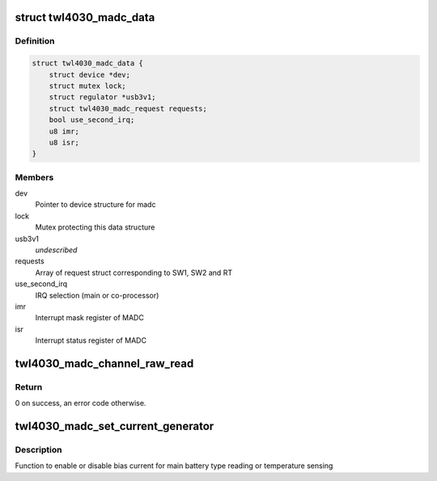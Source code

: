 .. -*- coding: utf-8; mode: rst -*-
.. src-file: drivers/iio/adc/twl4030-madc.c

.. _`twl4030_madc_data`:

struct twl4030_madc_data
========================

.. c:type:: struct twl4030_madc_data

    a container for madc info

.. _`twl4030_madc_data.definition`:

Definition
----------

.. code-block:: c

    struct twl4030_madc_data {
        struct device *dev;
        struct mutex lock;
        struct regulator *usb3v1;
        struct twl4030_madc_request requests;
        bool use_second_irq;
        u8 imr;
        u8 isr;
    }

.. _`twl4030_madc_data.members`:

Members
-------

dev
    Pointer to device structure for madc

lock
    Mutex protecting this data structure

usb3v1
    *undescribed*

requests
    Array of request struct corresponding to SW1, SW2 and RT

use_second_irq
    IRQ selection (main or co-processor)

imr
    Interrupt mask register of MADC

isr
    Interrupt status register of MADC

.. _`twl4030_madc_channel_raw_read`:

twl4030_madc_channel_raw_read
=============================

.. c:function:: int twl4030_madc_channel_raw_read(struct twl4030_madc_data *madc, u8 reg)

    Function to read a particular channel value

    :param struct twl4030_madc_data \*madc:
        pointer to struct twl4030_madc_data

    :param u8 reg:
        lsb of ADC Channel

.. _`twl4030_madc_channel_raw_read.return`:

Return
------

0 on success, an error code otherwise.

.. _`twl4030_madc_set_current_generator`:

twl4030_madc_set_current_generator
==================================

.. c:function:: int twl4030_madc_set_current_generator(struct twl4030_madc_data *madc, int chan, int on)

    setup bias current

    :param struct twl4030_madc_data \*madc:
        pointer to twl4030_madc_data struct

    :param int chan:
        can be one of the two values:
        0 - Enables bias current for main battery type reading
        1 - Enables bias current for main battery temperature sensing

    :param int on:
        enable or disable chan.

.. _`twl4030_madc_set_current_generator.description`:

Description
-----------

Function to enable or disable bias current for
main battery type reading or temperature sensing

.. This file was automatic generated / don't edit.

